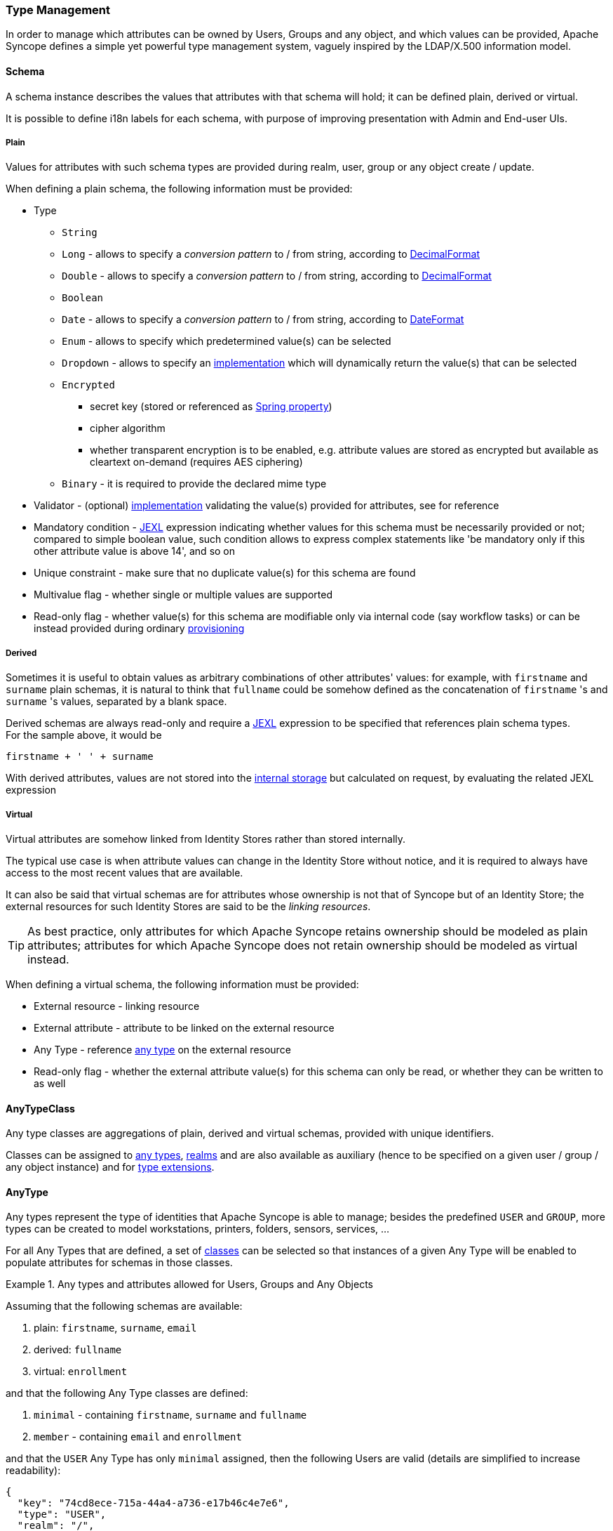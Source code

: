 //
// Licensed to the Apache Software Foundation (ASF) under one
// or more contributor license agreements.  See the NOTICE file
// distributed with this work for additional information
// regarding copyright ownership.  The ASF licenses this file
// to you under the Apache License, Version 2.0 (the
// "License"); you may not use this file except in compliance
// with the License.  You may obtain a copy of the License at
//
//   http://www.apache.org/licenses/LICENSE-2.0
//
// Unless required by applicable law or agreed to in writing,
// software distributed under the License is distributed on an
// "AS IS" BASIS, WITHOUT WARRANTIES OR CONDITIONS OF ANY
// KIND, either express or implied.  See the License for the
// specific language governing permissions and limitations
// under the License.
//
=== Type Management

In order to manage which attributes can be owned by Users, Groups and any object, and which values can be provided,
Apache Syncope defines a simple yet powerful type management system, vaguely inspired by the LDAP/X.500 information
model.

==== Schema

A schema instance describes the values that attributes with that schema will hold; it can be defined plain, derived or
virtual.

It is possible to define i18n labels for each schema, with purpose of improving presentation with Admin and End-user UIs.

===== Plain

Values for attributes with such schema types are provided during realm, user, group or any object create / update.

When defining a plain schema, the following information must be provided:

* Type
** `String`
** `Long` - allows to specify a _conversion pattern_ to / from string, according to 
https://docs.oracle.com/en/java/javase/21/docs/api/java.base/java/text/DecimalFormat.html[DecimalFormat^]
** `Double` - allows to specify a _conversion pattern_ to / from string, according to 
https://docs.oracle.com/en/java/javase/21/docs/api/java.base/java/text/DecimalFormat.html[DecimalFormat^]
** `Boolean`
** `Date` - allows to specify a _conversion pattern_ to / from string, according to 
https://docs.oracle.com/en/java/javase/21/docs/api/java.base/java/text/DateFormat.html[DateFormat^]
** `Enum` - allows to specify which predetermined value(s) can be selected
** `Dropdown` - allows to specify an <<implementations,implementation>> which will dynamically return the value(s) that
can be selected
** `Encrypted`
*** secret key (stored or referenced as https://docs.spring.io/spring-framework/reference/6.2/core/beans/environment.html#beans-using-propertysource[Spring property^])
*** cipher algorithm
*** whether transparent encryption is to be enabled, e.g. attribute values are stored as encrypted but available as
cleartext on-demand (requires AES ciphering)
** `Binary` - it is required to provide the declared mime type
* Validator - (optional) <<implementations,implementation>> validating the value(s) provided for attributes, see 
ifeval::["{snapshotOrRelease}" == "release"]
https://github.com/apache/syncope/blob/syncope-{docVersion}/core/persistence-common/src/main/java/org/apache/syncope/core/persistence/common/attrvalue/EmailAddressValidator.java[EmailAddressValidator^]
endif::[]
ifeval::["{snapshotOrRelease}" == "snapshot"]
https://github.com/apache/syncope/blob/master/core/persistence-common/src/main/java/org/apache/syncope/core/persistence/common/attrvalue/EmailAddressValidator.java[EmailAddressValidator^]
endif::[]
for reference
* Mandatory condition - http://commons.apache.org/proper/commons-jexl/[JEXL^] expression indicating whether values for 
this schema must be necessarily provided or not; compared to simple boolean value, such condition allows to express
complex statements like 'be mandatory only if this other attribute value is above 14', and so on
* Unique constraint - make sure that no duplicate value(s) for this schema are found
* Multivalue flag - whether single or multiple values are supported
* Read-only flag - whether value(s) for this schema are modifiable only via internal code (say workflow tasks) or 
can be instead provided during ordinary <<provisioning,provisioning>>

===== Derived

Sometimes it is useful to obtain values as arbitrary combinations of other attributes' values: for example, with 
`firstname` and `surname` plain schemas, it is natural to think that `fullname` could be somehow defined as the 
concatenation of `firstname` 's and `surname` 's values, separated by a blank space.

Derived schemas are always read-only and require a http://commons.apache.org/proper/commons-jexl/[JEXL^]
expression to be specified that references plain schema types. +
For the sample above, it would be

 firstname + ' ' + surname

With derived attributes, values are not stored into the <<persistence,internal storage>> but calculated on request, by
evaluating the related JEXL expression

===== Virtual

Virtual attributes are somehow linked from Identity Stores rather than stored internally.

The typical use case is when attribute values can change in the Identity Store without notice, and it is required to
always have access to the most recent values that are available.

It can also be said that virtual schemas are for attributes whose ownership is not that of Syncope but of an Identity Store;
the external resources for such Identity Stores are said to be the _linking resources_.

[TIP]
As best practice, only attributes for which Apache Syncope retains ownership should be modeled as plain attributes;
attributes for which Apache Syncope does not retain ownership should be modeled
as virtual instead.

When defining a virtual schema, the following information must be provided:

* External resource - linking resource
* External attribute - attribute to be linked on the external resource
* Any Type - reference <<anytype,any type>> on the external resource
* Read-only flag - whether the external attribute value(s) for this schema can only be read, or whether they can be written to as well

==== AnyTypeClass

Any type classes are aggregations of plain, derived and virtual schemas, provided with unique identifiers.

Classes can be assigned to <<anytype, any types>>, <<realms, realms>> and are also available as auxiliary (hence to be
specified on a given user / group / any object instance) and for <<type-extensions,type extensions>>.

==== AnyType

Any types represent the type of identities that Apache Syncope is able to manage; besides the predefined `USER` and 
`GROUP`, more types can be created to model workstations, printers, folders, sensors, services, ...

For all Any Types that are defined, a set of <<anytypeclass, classes>> can be selected so that instances of a given
Any Type will be enabled to populate attributes for schemas in those classes.

.Any types and attributes allowed for Users, Groups and Any Objects
====
Assuming that the following schemas are available:

. plain: `firstname`, `surname`, `email`
. derived: `fullname`
. virtual: `enrollment`

and that the following Any Type classes are defined:

. `minimal` - containing `firstname`, `surname` and `fullname`
. `member` - containing `email` and `enrollment`

and that the `USER` Any Type has only `minimal` assigned, then the following Users are valid (details are simplified to
increase readability):

[source,json]
----
{
  "key": "74cd8ece-715a-44a4-a736-e17b46c4e7e6",
  "type": "USER",
  "realm": "/",
  "username": "verdi",
  "plainAttrs": [
    {
      "schema": "surname",
      "values": [
        "Verdi"
      ]
    },
    {
      "schema": "firstname",
      "values": [
        "Giuseppe"
      ]
    }
  ],
  "derAttrs": [
    {
      "schema": "fullname",
      "values": [
        "Giuseppe Verdi"
      ]
    }
  ]
}

{
  "key": "1417acbe-cbf6-4277-9372-e75e04f97000",
  "type": "USER",
  "realm": "/",
  "username": "rossini",
  "auxClasses": [ "member" ],
  "plainAttrs": [
    {
      "schema": "surname",
      "values": [
        "Rossini"
      ]
    },
    {
      "schema": "firstname",
      "values": [
        "Gioacchino"
      ]
    },
    {
      "schema": "email",
      "values": [
        "gioacchino.rossini@syncope.apache.org"
      ]
    }
  ],
  "derAttrs": [
    {
      "schema": "fullname",
      "values": [
        "Gioacchino Rossini"
      ]
    }
  ],
  "virAttrs": [
    {
      "schema": "enrollment",
      "values": [
        "154322"
      ]
    }
  ]
}
----
====

==== RelationshipType

Relationships allow the creation of a link between a user, a group or an any object with an any object; relationship
types define the available link types.

.Relationship between Any Objects (printers)
====
The following any object of type `PRINTER` contains a relationship of type `neighbourhood` with another `PRINTER`
(details are simplified to increase readability):

[source,json]
----
{
  "key": "fc6dbc3a-6c07-4965-8781-921e7401a4a5",
  "type": "PRINTER",
  "realm": "/",
  "name": "HP LJ 1300n",
  "auxClasses": [],
  "plainAttrs": [
    {
      "schema": "model",
      "values": [
        "Canon MFC8030"
      ]
    },
    {
      "schema": "location",
      "values": [
        "1st floor"
      ]
    }
  ],
  "relationships": [
    {
      "type": "neighborhood",
      "end": "LEFT",
      "otherEndType": "PRINTER",
      "otherEndKey": "8559d14d-58c2-46eb-a2d4-a7d35161e8f8",
      "otherEndName": "Canon MF 8030cn"
    },
    {
      "type": "neighborhood",
      "end": "RIGHT",
      "otherEndType": "USER",
      "otherEndKey": "c9b2dec2-00a7-4855-97c0-d854842b4b24",
      "otherEndName": "bellini"
    }
  ]
}
----
====

==== Type Extensions

When a user (or an any object) is part of a group, a _membership_ is defined.

It is sometimes useful to define attributes which are bound to a particular membership: if, for example, the
`University A` and `University B` Groups are available, a student might have different e-mail addresses for each
university. How can this be modeled?

Type extensions define a set of <<anytypeclass,classes>> associated to a group, that can be automatically
assigned to a given user (or any object) when becoming a member of such group.

.Membership with type extension
====
With reference to the sample above (details are simplified to increase readability):

[source,json]
----
{
  "key": "c9b2dec2-00a7-4855-97c0-d854842b4b24",
  "type": "USER",
  "realm": "/",
  "username": "bellini",
  "memberships": [
    {
      "type": "Membership",
      "rightType": "GROUP",
      "rightKey": "bf825fe1-7320-4a54-bd64-143b5c18ab97",
      "groupName": "University A",
      "plainAttrs": [
        {
          "schema": "email",
          "values": [
            "bellini@university_a.net"
          ]
        }
      ]
    },
    {
      "type": "Membership",
      "rightType": "GROUP",
      "rightKey": "bf825fe1-7320-4a54-bd64-143b5c18ab96",
      "groupName": "University B",
      "plainAttrs": [
        {
          "schema": "email",
          "values": [
            "bellini@university_b.net"
          ]
        }
      ]
    }
  ]
}
----
====
